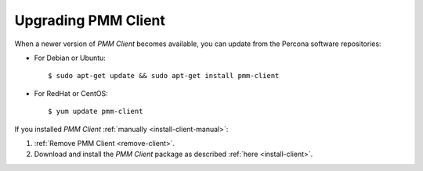 .. _upgrade-client:

====================
Upgrading PMM Client
====================

When a newer version of *PMM Client* becomes available,
you can update from the Percona software repositories:

* For Debian or Ubuntu::

   $ sudo apt-get update && sudo apt-get install pmm-client

* For RedHat or CentOS::

   $ yum update pmm-client

If you installed *PMM Client* :ref:`manually <install-client-manual>`:

1. :ref:`Remove PMM Client <remove-client>`.

2. Download and install the *PMM Client* package
   as described :ref:`here <install-client>`.

